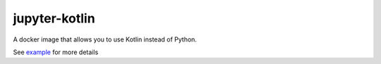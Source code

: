 jupyter-kotlin
==============

A docker image that allows you to use Kotlin instead of Python.

See `example <./Example.ipynb>`_ for more details
